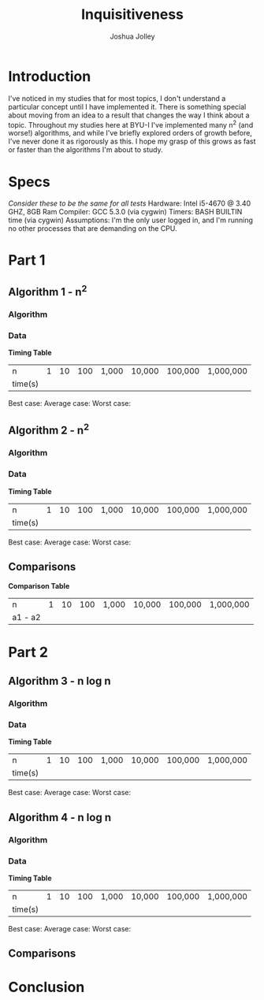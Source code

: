 
#+AUTHOR: Joshua Jolley
#+TITLE: Inquisitiveness

* Introduction
I've noticed in my studies that for most topics, I don't understand a particular concept until I have implemented it. 
There is something special about moving from an idea to a result that changes the way I think about
a topic.  Throughout my studies here at BYU-I I've implemented many n^2 (and worse!) algorithms,
and while I've briefly explored orders of growth before, I've never done it as rigorously as this.
I hope my grasp of this grows as fast or faster than the algorithms I'm about to study.

* Specs
/Consider these to be the same for all tests/
Hardware: Intel i5-4670 @ 3.40 GHZ, 8GB Ram
Compiler: GCC 5.3.0 (via cygwin)
Timers: BASH BUILTIN time (via cygwin)
Assumptions: I'm the only user logged in, and I'm running no other processes that are demanding on the CPU.
* Part 1
** Algorithm 1 - n^2
*** Algorithm
*** Data
*Timing Table*          
| n       |  1  | 10 | 100 | 1,000 | 10,000 | 100,000 | 1,000,000 |
| time(s) |     |    |     |       |        |         |           |

Best case:
Average case:
Worst case:

** Algorithm 2 - n^2
*** Algorithm
*** Data
*Timing Table*          
| n       |  1  | 10 | 100 | 1,000 | 10,000 | 100,000 | 1,000,000 |
| time(s) |     |    |     |       |        |         |           |

Best case:
Average case:
Worst case:


** Comparisons 
*Comparison Table*          
| n       | 1 | 10 | 100 | 1,000 | 10,000 | 100,000 | 1,000,000 |
| a1 - a2 |   |    |     |       |        |         |           |


* Part 2
** Algorithm 3 - n log n
*** Algorithm
*** Data
*Timing Table*          
| n       |  1  | 10 | 100 | 1,000 | 10,000 | 100,000 | 1,000,000 |
| time(s) |     |    |     |       |        |         |           |

Best case:
Average case:
Worst case:


** Algorithm 4 - n log n
*** Algorithm
*** Data
*Timing Table*          
| n       |  1  | 10 | 100 | 1,000 | 10,000 | 100,000 | 1,000,000 |
| time(s) |     |    |     |       |        |         |           |

Best case:
Average case:
Worst case:


** Comparisons
* Conclusion
